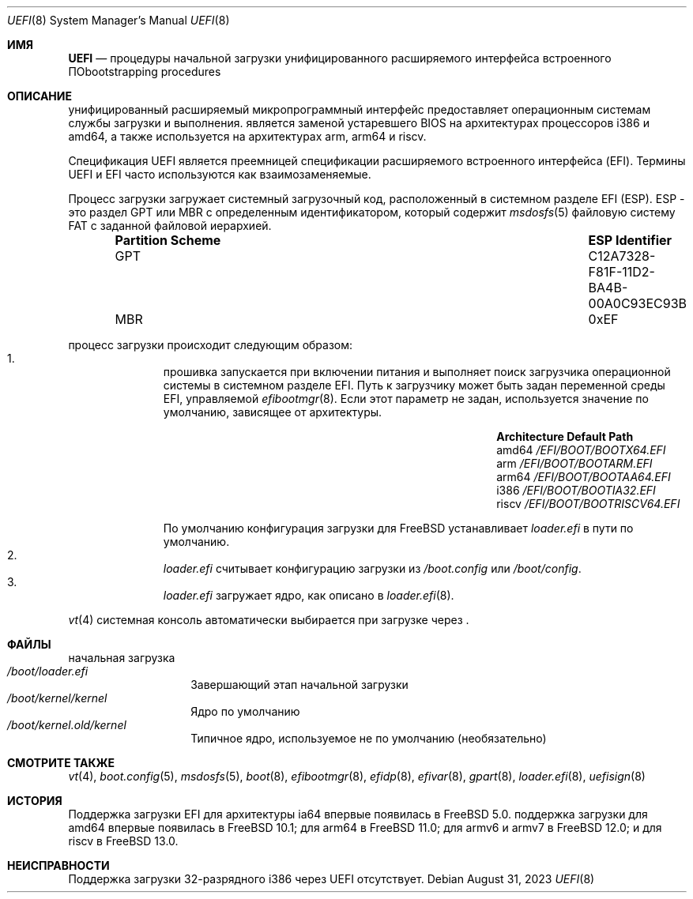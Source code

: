 .\" Copyright (c) 2014 The FreeBSD Foundation
.\"
.\" Redistribution and use in source and binary forms, with or without
.\" modification, are permitted provided that the following conditions
.\" are met:
.\" 1. Redistributions of source code must retain the above copyright
.\"    notice, this list of conditions and the following disclaimer.
.\" 2. Redistributions in binary form must reproduce the above copyright
.\"    notice, this list of conditions and the following disclaimer in the
.\"    documentation and/or other materials provided with the distribution.
.\"
.\" THIS SOFTWARE IS PROVIDED BY THE AUTHORS AND CONTRIBUTORS ``AS IS'' AND
.\" ANY EXPRESS OR IMPLIED WARRANTIES, INCLUDING, BUT NOT LIMITED TO, THE
.\" IMPLIED WARRANTIES OF MERCHANTABILITY AND FITNESS FOR A PARTICULAR PURPOSE
.\" ARE DISCLAIMED.  IN NO EVENT SHALL THE AUTHORS OR CONTRIBUTORS BE LIABLE
.\" FOR ANY DIRECT, INDIRECT, INCIDENTAL, SPECIAL, EXEMPLARY, OR CONSEQUENTIAL
.\" DAMAGES (INCLUDING, BUT NOT LIMITED TO, PROCUREMENT OF SUBSTITUTE GOODS
.\" OR SERVICES; LOSS OF USE, DATA, OR PROFITS; OR BUSINESS INTERRUPTION)
.\" HOWEVER CAUSED AND ON ANY THEORY OF LIABILITY, WHETHER IN CONTRACT, STRICT
.\" LIABILITY, OR TORT (INCLUDING NEGLIGENCE OR OTHERWISE) ARISING IN ANY WAY
.\" OUT OF THE USE OF THIS SOFTWARE, EVEN IF ADVISED OF THE POSSIBILITY OF
.\" SUCH DAMAGE.
.\"
.Dd August 31, 2023
.Dt UEFI 8
.Os
.Sh ИМЯ
.Nm UEFI
.Nd процедуры начальной загрузки унифицированного расширяемого интерфейса встроенного ПОbootstrapping procedures
.Sh ОПИСАНИЕ
.Nm
унифицированный расширяемый микропрограммный интерфейс предоставляет операционным системам службы загрузки и выполнения.
.Nm
является заменой устаревшего BIOS на архитектурах процессоров i386 и amd64,
а также используется на архитектурах arm, arm64 и riscv.
.Pp
Спецификация UEFI является преемницей спецификации расширяемого встроенного интерфейса (EFI).
Термины UEFI и EFI часто используются как взаимозаменяемые.
.Pp
Процесс загрузки
.Nm
загружает системный загрузочный код, расположенный в системном разделе EFI
(ESP).
ESP - это раздел GPT или MBR с определенным идентификатором, который содержит
.Xr msdosfs 5
файловую систему FAT с заданной файловой иерархией.
.Bl -column -offset indent "Partition Scheme" "ESP Identifier"
.It Sy "Partition Scheme" Ta Sy "ESP Identifier"
.It GPT Ta C12A7328-F81F-11D2-BA4B-00A0C93EC93B
.It MBR Ta 0xEF
.El
.Pp
.Nm
процесс загрузки происходит следующим образом:
.Bl -enum -offset indent -compact
.It
.Nm
прошивка запускается при включении питания и выполняет поиск загрузчика операционной системы в системном
разделе EFI.
Путь к загрузчику может быть задан переменной среды EFI, управляемой
.Xr efibootmgr 8 .
Если этот параметр не задан, используется значение по умолчанию, зависящее от архитектуры.
.Bl -column -offset indent "Architecture" "Default Path"
.It Sy Architecture Ta Sy Default Path
.It amd64 Ta Pa /EFI/BOOT/BOOTX64.EFI
.It arm Ta Pa /EFI/BOOT/BOOTARM.EFI
.It arm64 Ta Pa /EFI/BOOT/BOOTAA64.EFI
.It i386 Ta Pa /EFI/BOOT/BOOTIA32.EFI
.It riscv Ta Pa /EFI/BOOT/BOOTRISCV64.EFI
.El
.Pp
По умолчанию конфигурация
.Nm
загрузки для
.Fx
устанавливает
.Pa loader.efi
в пути по умолчанию.
.It
.Pa loader.efi
считывает конфигурацию загрузки из
.Pa /boot.config
или
.Pa /boot/config .
.It
.Pa loader.efi
загружает ядро, как описано в
.Xr loader.efi 8 .
.El
.Pp
.Xr vt 4
системная консоль автоматически выбирается при загрузке через
.Nm .
.Sh ФАЙЛЫ
.Bl -tag -width /boot/loader -compact
.Nm
начальная загрузка
.It Pa /boot/loader.efi
Завершающий этап начальной загрузки
.It Pa /boot/kernel/kernel
Ядро по умолчанию
.It Pa /boot/kernel.old/kernel
Типичное ядро, используемое не по умолчанию (необязательно)
.El
.Sh СМОТРИТЕ ТАКЖЕ
.Xr vt 4 ,
.Xr boot.config 5 ,
.Xr msdosfs 5 ,
.Xr boot 8 ,
.Xr efibootmgr 8 ,
.Xr efidp 8 ,
.Xr efivar 8 ,
.Xr gpart 8 ,
.Xr loader.efi 8 ,
.Xr uefisign 8
.Sh ИСТОРИЯ
Поддержка загрузки EFI для архитектуры ia64 впервые появилась в
.Fx 5.0 .
.Nm
поддержка загрузки для amd64 впервые появилась в
.Fx 10.1 ;
для arm64 в
.Fx 11.0 ;
для armv6 и armv7 в
.Fx 12.0 ;
и для riscv в
.Fx 13.0 .
.Sh НЕИСПРАВНОСТИ
Поддержка загрузки 32-разрядного i386 через UEFI отсутствует.
